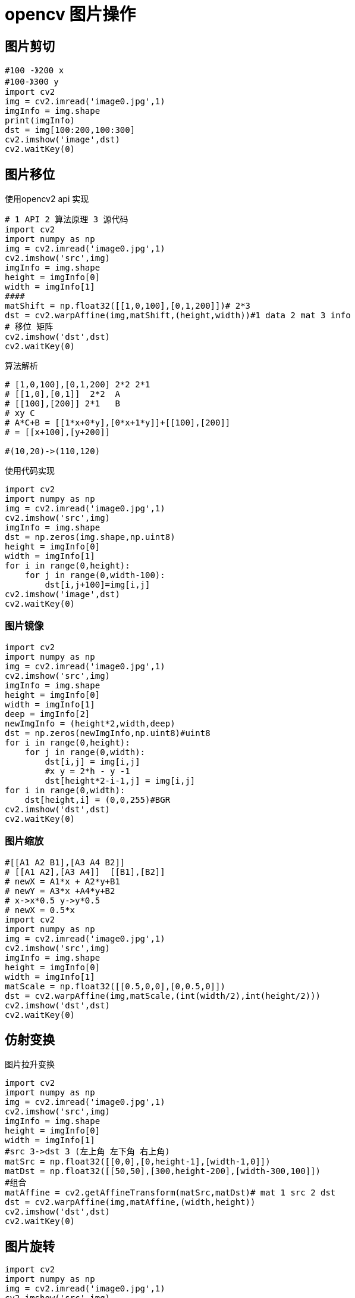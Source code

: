 = opencv 图片操作

== 图片剪切

```

#100 -》200 x
#100-》300 y
import cv2
img = cv2.imread('image0.jpg',1)
imgInfo = img.shape
print(imgInfo)
dst = img[100:200,100:300]
cv2.imshow('image',dst)
cv2.waitKey(0)
```

== 图片移位

使用opencv2 api 实现
```
# 1 API 2 算法原理 3 源代码
import cv2
import numpy as np
img = cv2.imread('image0.jpg',1)
cv2.imshow('src',img)
imgInfo = img.shape
height = imgInfo[0]
width = imgInfo[1]
####
matShift = np.float32([[1,0,100],[0,1,200]])# 2*3
dst = cv2.warpAffine(img,matShift,(height,width))#1 data 2 mat 3 info
# 移位 矩阵
cv2.imshow('dst',dst)
cv2.waitKey(0)
```

算法解析

```
# [1,0,100],[0,1,200] 2*2 2*1 
# [[1,0],[0,1]]  2*2  A
# [[100],[200]] 2*1   B
# xy C
# A*C+B = [[1*x+0*y],[0*x+1*y]]+[[100],[200]]
# = [[x+100],[y+200]]

#(10,20)->(110,120)
```

使用代码实现

```
import cv2
import numpy as np
img = cv2.imread('image0.jpg',1)
cv2.imshow('src',img)
imgInfo = img.shape
dst = np.zeros(img.shape,np.uint8)
height = imgInfo[0]
width = imgInfo[1]
for i in range(0,height):
    for j in range(0,width-100):
        dst[i,j+100]=img[i,j]
cv2.imshow('image',dst)
cv2.waitKey(0)
```

=== 图片镜像

```
import cv2
import numpy as np
img = cv2.imread('image0.jpg',1)
cv2.imshow('src',img)
imgInfo = img.shape
height = imgInfo[0]
width = imgInfo[1]
deep = imgInfo[2]
newImgInfo = (height*2,width,deep)
dst = np.zeros(newImgInfo,np.uint8)#uint8 
for i in range(0,height):
    for j in range(0,width):
        dst[i,j] = img[i,j]
        #x y = 2*h - y -1
        dst[height*2-i-1,j] = img[i,j]
for i in range(0,width):
    dst[height,i] = (0,0,255)#BGR
cv2.imshow('dst',dst)
cv2.waitKey(0)
```

=== 图片缩放

```
#[[A1 A2 B1],[A3 A4 B2]]
# [[A1 A2],[A3 A4]]  [[B1],[B2]]
# newX = A1*x + A2*y+B1
# newY = A3*x +A4*y+B2
# x->x*0.5 y->y*0.5
# newX = 0.5*x
import cv2
import numpy as np
img = cv2.imread('image0.jpg',1)
cv2.imshow('src',img)
imgInfo = img.shape
height = imgInfo[0]
width = imgInfo[1]
matScale = np.float32([[0.5,0,0],[0,0.5,0]])
dst = cv2.warpAffine(img,matScale,(int(width/2),int(height/2)))
cv2.imshow('dst',dst)
cv2.waitKey(0)
```

== 仿射变换 

图片拉升变换

```
import cv2
import numpy as np
img = cv2.imread('image0.jpg',1)
cv2.imshow('src',img)
imgInfo = img.shape
height = imgInfo[0]
width = imgInfo[1]
#src 3->dst 3 (左上角 左下角 右上角)
matSrc = np.float32([[0,0],[0,height-1],[width-1,0]])
matDst = np.float32([[50,50],[300,height-200],[width-300,100]])
#组合
matAffine = cv2.getAffineTransform(matSrc,matDst)# mat 1 src 2 dst
dst = cv2.warpAffine(img,matAffine,(width,height))
cv2.imshow('dst',dst)
cv2.waitKey(0)
```


== 图片旋转

```
import cv2
import numpy as np
img = cv2.imread('image0.jpg',1)
cv2.imshow('src',img)
imgInfo = img.shape
height = imgInfo[0]
width = imgInfo[1]
# 2*3 
matRotate = cv2.getRotationMatrix2D((height*0.5,width*0.5),45,0.5)# mat rotate 1 center 2 angle 3 scale
#100*100 25 
dst = cv2.warpAffine(img,matRotate,(height,width))
cv2.imshow('dst',dst)
cv2.waitKey(0)

```
